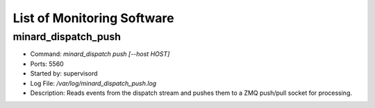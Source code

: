 List of Monitoring Software
===========================

minard_dispatch_push
--------------------

* Command: `minard_dispatch push [--host HOST]`
* Ports: 5560
* Started by: supervisord
* Log File: `/var/log/minard_dispatch_push.log`
* Description: Reads events from the dispatch stream and pushes them to a ZMQ push/pull socket for processing.
